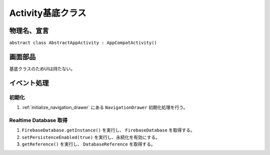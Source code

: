 ==================
Activity基底クラス
==================

物理名、宣言
============

``abstract class AbstractAppActivity : AppCompatActivity()``

画面部品
========

基底クラスのためUIは持たない。

イベント処理
============

初期化
------

#. :ref:`initialize_navigation_drawer` にある ``NavigationDrawer`` 初期化処理を行う。

.. _get_realtime_database:

Realtime Database 取得
----------------------

#. ``FirebaseDatabase.getInstance()`` を実行し、 ``FirebaseDatabase`` を取得する。
#. ``setPersistenceEnabled(true)`` を実行し、永続化を有効にする。
#. ``getReference()`` を実行し、 ``DatabaseReference`` を取得する。